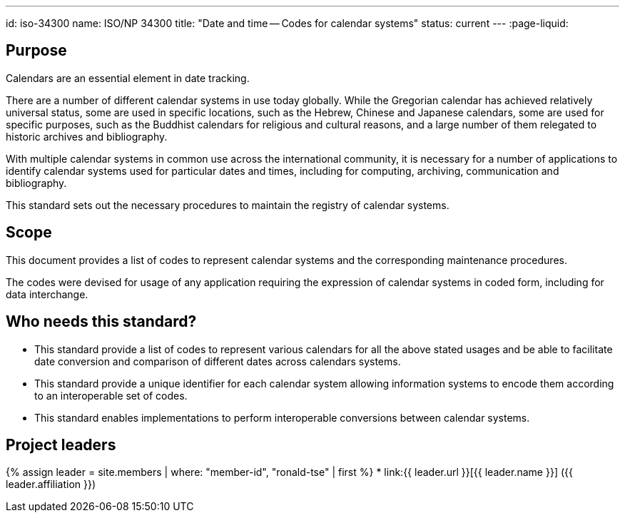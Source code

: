 ---
id: iso-34300
name: ISO/NP 34300
title: "Date and time -- Codes for calendar systems"
status: current
---
:page-liquid:


== Purpose

Calendars are an essential element in date tracking.

There are a number of different calendar systems in use today globally. While the Gregorian calendar has achieved relatively universal status, some are used in specific locations, such as the Hebrew, Chinese and Japanese calendars, some are used for specific purposes, such as the Buddhist calendars for religious and cultural reasons, and a large number of them relegated to historic archives and bibliography.

With multiple calendar systems in common use across
the international community, it is necessary for a number
of applications to identify calendar systems used
for particular dates and times, including for
computing, archiving, communication and bibliography.

This standard sets out the necessary procedures to maintain
the registry of calendar systems.

== Scope

This document provides a list of codes to represent
calendar systems and the corresponding maintenance
procedures.

The codes were devised for usage of any application requiring
the expression of calendar systems in coded form, including
for data interchange.


== Who needs this standard?

* This standard provide a list of codes to represent various calendars for all the above stated usages and be able to facilitate date conversion and comparison of different dates across calendars systems.

* This standard provide a unique identifier for each calendar system allowing information systems to encode them according to an interoperable set of codes.

* This standard enables implementations to perform interoperable conversions between calendar systems.


== Project leaders

{% assign leader = site.members | where: "member-id", "ronald-tse" | first %}
* link:{{ leader.url }}[{{ leader.name }}] ({{ leader.affiliation }})

